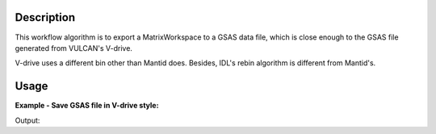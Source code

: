 .. algorithm::

.. summary::

.. relatedalgorithms::

.. properties::

Description
-----------

This workflow algorithm is to export a MatrixWorkspace to a GSAS data file,
which is close enough to the GSAS file generated from VULCAN's V-drive.

V-drive uses a different bin other than Mantid does.
Besides, IDL's rebin algorithm is different from Mantid's.


Usage
-----

**Example - Save GSAS file in V-drive style:**

.. testcode:: ExSaveVulcanGSAS

  import os

  # load data and create header
  dataws = Load(Filename="focussed.nxs")
  dataws.setTitle("Test")
  dataws = ConvertUnits(InputWorkspace=dataws, Target="TOF", EMode="Elastic", AlignBins=False)

  file_name = "testvulcan.gda"
  path = os.path.join(os.path.expanduser("~"), file_name)

  # create binning table
  ref_bin_table = CreateEmptyTableWorkspace(OutputWorkspace='ref_bin_table')
  ref_bin_table.addColumn('str', 'indexes')
  ref_bin_table.addColumn('str', 'params')

  ref_bin_table.addRow(['0, 2, 4', '1000, -0.001, 20000'])
  ref_bin_table.addRow(['1, 3, 5', '2000, -0.002, 30000'])

  gsaws = SaveVulcanGSS(InputWorkspace=dataws, BinningTable="ref_bin_table", GSSFilename=path, IPTS=1234, GSSParmFileName="mock.prm")

  gfile = open(path, "r")
  lines = gfile.readlines()
  gfile.close()

  print("[GSAS File Start]")
  for i in range(15):
      print(lines[i].rstrip())
  print("... ...")

.. testcleanup:: ExSaveVulcanGSAS

  file_name = "testvulcan.gda"
  path = os.path.join(os.path.expanduser("~"), file_name)
  os.remove(path)

  DeleteWorkspace(Workspace="dataws")
  DeleteWorkspace(Workspace="gsaws")

Output:

.. testoutput:: ExSaveVulcanGSAS

  [GSAS File Start]
  Test
  Instrument parameter file: mock.prm
  #IPTS: 1234
  #binned by: Mantid
  #GSAS file name: testvulcan.gda
  #GSAS IPARM file: mock.prm
  #Pulsestart:    0
  #Pulsestop:     0
  #
  # Total flight path 19.3695m, tth 9.14421deg, DIFC 780.587
  # Data for spectrum :0
  BANK 2 2997 2997 SLOG 1000.5 19987.7 0.0010000 0 FXYE
                  1000.5                 520.0                 22.80
                  1001.5                 516.7                 22.73
                  1002.5                 515.2                 22.70
  ... ...

.. categories::

.. sourcelink::
